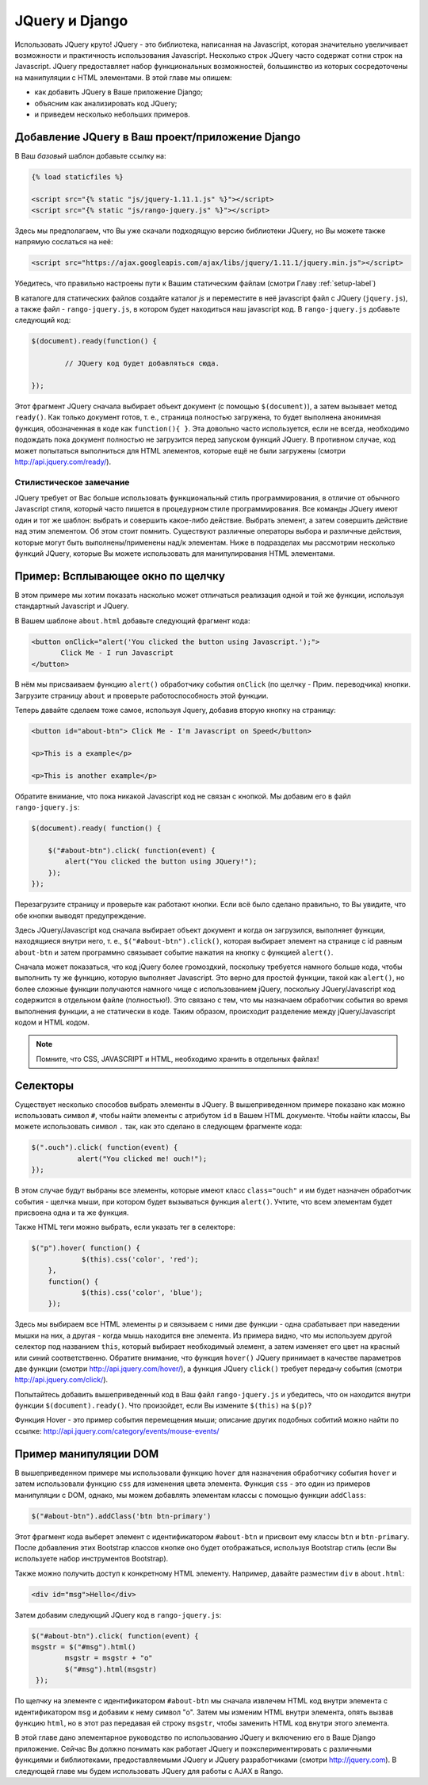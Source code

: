 .. _jquery:

JQuery и Django
===============
Использовать JQuery круто! JQuery - это библиотека, написанная на Javascript, которая значительно увеличивает возможности и практичность использования Javascript. Несколько строк JQuery часто содержат сотни строк на Javascript. JQuery предоставляет набор функциональных возможностей, большинство из которых сосредоточены на манипуляции с HTML элементами. В этой главе мы опишем:

* как добавить JQuery в Ваше приложение Django;
* объясним как анализировать код JQuery;
* и приведем несколько небольших примеров.


Добавление JQuery в Ваш проект/приложение Django
------------------------------------------------

В Ваш *базовый* шаблон добавьте ссылку на:

.. code-block:: html

	{% load staticfiles %}
	
	<script src="{% static "js/jquery-1.11.1.js" %}"></script>
	<script src="{% static "js/rango-jquery.js" %}"></script>

Здесь мы предполагаем, что Вы уже скачали подходящую версию библиотеки JQuery, но Вы можете также напрямую сослаться на неё:

.. code-block:: html

	<script src="https://ajax.googleapis.com/ajax/libs/jquery/1.11.1/jquery.min.js"></script>
	
Убедитесь, что правильно настроены пути к Вашим статическим файлам (смотри Главу :ref:`setup-label`)

В каталоге для статических файлов создайте каталог *js* и переместите в неё javascript файл с JQuery (``jquery.js``), а также файл - ``rango-jquery.js``, в котором будет находиться наш javascript код. В ``rango-jquery.js`` добавьте следующий код:

.. code-block:: javascript

	$(document).ready(function() {
	
		// JQuery код будет добавляться сюда.
	
	});

Этот фрагмент JQuery сначала выбирает объект документ (с помощью ``$(document)``), а затем вызывает метод ``ready()``. Как только документ готов, т. е., страница полностью загружена, то будет выполнена анонимная функция, обозначенная в коде как ``function(){ }``. Эта довольно часто используется, если не всегда, необходимо подождать пока документ полностью не загрузится перед запуском функций JQuery. В противном случае, код может попытаться выполниться для HTML элементов, которые ещё не были загружены (смотри http://api.jquery.com/ready/).

Стилистическое замечание
........................
JQuery требует от Вас больше использовать ``функциональный`` стиль программирования, в отличие от обычного Javascript стиля, который часто пишется в ``процедурном`` стиле программирования. Все команды JQuery имеют один и тот же шаблон: выбрать и совершить какое-либо действие. Выбрать элемент, а затем совершить действие над этим элементом. Об этом стоит помнить. Существуют различные операторы выбора и различные действия, которые могут быть выполнены/применены над/к элементам. Ниже в подразделах мы рассмотрим несколько функций JQuery, которые Вы можете использовать для манипулирования HTML элементами.

Пример: Всплывающее окно по щелчку
----------------------------------
В этом примере мы хотим показать насколько может отличаться реализация одной и той же функции, используя стандартный Javascript и JQuery.

В Вашем шаблоне ``about.html`` добавьте следующий фрагмент кода:

.. code-block:: html

	 <button onClick="alert('You clicked the button using Javascript.');"> 
	 	Click Me - I run Javascript 
	 </button>
	 
В нём мы присваиваем функцию ``alert()`` обработчику события ``onClick`` (по щелчку - Прим. переводчика) кнопки. Загрузите страницу ``about`` и проверьте работоспособность этой функции.

Теперь давайте сделаем тоже самое, используя Jquery, добавив вторую кнопку на страницу:

.. code-block:: html

	<button id="about-btn"> Click Me - I'm Javascript on Speed</button>
	
	<p>This is a example</p>

	<p>This is another example</p>

Обратите внимание, что пока никакой Javascript код не связан с кнопкой. Мы добавим его в файл ``rango-jquery.js``:

.. code-block:: javascript
	 
	$(document).ready( function() {
	        
	    $("#about-btn").click( function(event) {
	    	alert("You clicked the button using JQuery!");
	    });
   	});

Перезагрузите страницу и проверьте как работают кнопки. Если всё было сделано правильно, то Вы увидите, что обе кнопки выводят предупреждение.

Здесь JQuery/Javascript код сначала выбирает объект документ и когда он загрузился, выполняет функции, находящиеся внутри него, т. е., ``$("#about-btn").click()``, которая выбирает элемент на странице с id равным ``about-btn`` и затем программно связывает событие нажатия на кнопку с функцией ``alert()``.

Сначала может показаться, что код jQuery более громоздкий, поскольку требуется намного больше кода, чтобы выполнить ту же функцию, которую выполняет Javascript. Это верно для простой функции, такой как ``alert()``, но более сложные функции получаются намного чище с использованием jQuery, поскольку JQuery/Javascript код содержится в отдельном файле (полностью!). Это связано с тем, что мы назначаем обработчик события во время выполнения функции, а не статически в коде. Таким образом, происходит разделение между jQuery/Javascript кодом и HTML кодом.

.. note:: Помните, что CSS, JAVASCRIPT и HTML, необходимо хранить в отдельных файлах!


Селекторы
---------

Существует несколько способов выбрать элементы в JQuery. В вышеприведенном примере показано как можно использовать символ ``#``, чтобы найти элементы с атрибутом ``id`` в Вашем HTML документе. Чтобы найти классы, Вы можете использовать символ ``.`` так, как это сделано в следующем фрагменте кода:

.. code-block:: javascript

    $(".ouch").click( function(event) {
               alert("You clicked me! ouch!");
    });

В этом случае будут выбраны все элементы, которые имеют класс ``class="ouch"`` и им будет назначен обработчик события - щелчка мыши, при котором будет вызываться функция ``alert()``. Учтите, что всем элементам будет присвоена одна и та же функция.

Также HTML теги можно выбрать, если указать тег в селекторе:

.. code-block:: javascript

    $("p").hover( function() {
		$(this).css('color', 'red');
	}, 
	function() {
		$(this).css('color', 'blue');
	});
	
Здесь мы выбираем все HTML элементы ``p`` и связываем с ними две функции - одна срабатывает при наведении мышки на них, а другая - когда мышь находится вне элемента. Из примера видно, что мы используем другой селектор под названием ``this``, который выбирает необходимый элемент, а затем изменяет его цвет на красный или синий соответственно.
Обратите внимание, что функция ``hover()`` JQuery принимает в качестве параметров две функции (смотри http://api.jquery.com/hover/), а функция JQuery ``click()`` требует передачу события (смотри http://api.jquery.com/click/).

Попытайтесь добавить вышеприведенный код в Ваш файл ``rango-jquery.js`` и убедитесь, что он находится внутри функции ``$(document).ready()``. Что произойдет, если Вы измените ``$(this)`` на ``$(p)``?

Функция Hover - это пример события перемещения мыши; описание других подобных собитий можно найти по ссылке: http://api.jquery.com/category/events/mouse-events/


Пример манипуляции DOM
----------------------
В вышеприведенном примере мы использовали функцию ``hover`` для назначения обработчику события ``hover`` и затем использовали функцию ``css`` для изменения цвета элемента. Функция ``css`` - это один из примеров манипуляции с DOM, однако, мы можем добавлять элементам классы с помощью функции ``addClass``:

.. code-block:: javascript

    $("#about-btn").addClass('btn btn-primary')
	

Этот фрагмент кода выберет элемент с идентификатором ``#about-btn`` и присвоит ему классы ``btn`` и ``btn-primary``. После добавления этих Bootstrap классов кнопке оно будет отображаться, используя Bootstrap стиль (если Вы используете набор инструментов Bootstrap).

Также можно получить доступ к конкретному HTML элементу. Например, давайте разместим ``div`` в ``about.html``:

.. code-block:: html 

	<div id="msg">Hello</div>

Затем добавим следующий JQuery код в ``rango-jquery.js``:


.. code-block:: javascript

		$("#about-btn").click( function(event) {
	    	msgstr = $("#msg").html()
			msgstr = msgstr + "o"
			$("#msg").html(msgstr)
		 });


По щелчку на элементе с идентификатором ``#about-btn`` мы сначала извлечем HTML код внутри элемента с идентификатором ``msg`` и добавим к нему символ "o". Затем мы изменим HTML внутри элемента, опять вызвав функцию ``html``, но в этот раз передавая ей строку ``msgstr``, чтобы заменить HTML код внутри этого элемента.

В этой главе дано элементарное руководство по использованию JQuery и включению его в Ваше Django приложение. Сейчас Вы должно понимать как работает JQuery и поэкспериментировать с различными функциями и библиотеками, предоставляемыми JQuery и JQuery разработчиками (смотри http://jquery.com). В следующей главе мы будем использовать JQuery для работы с AJAX в Rango.
 

